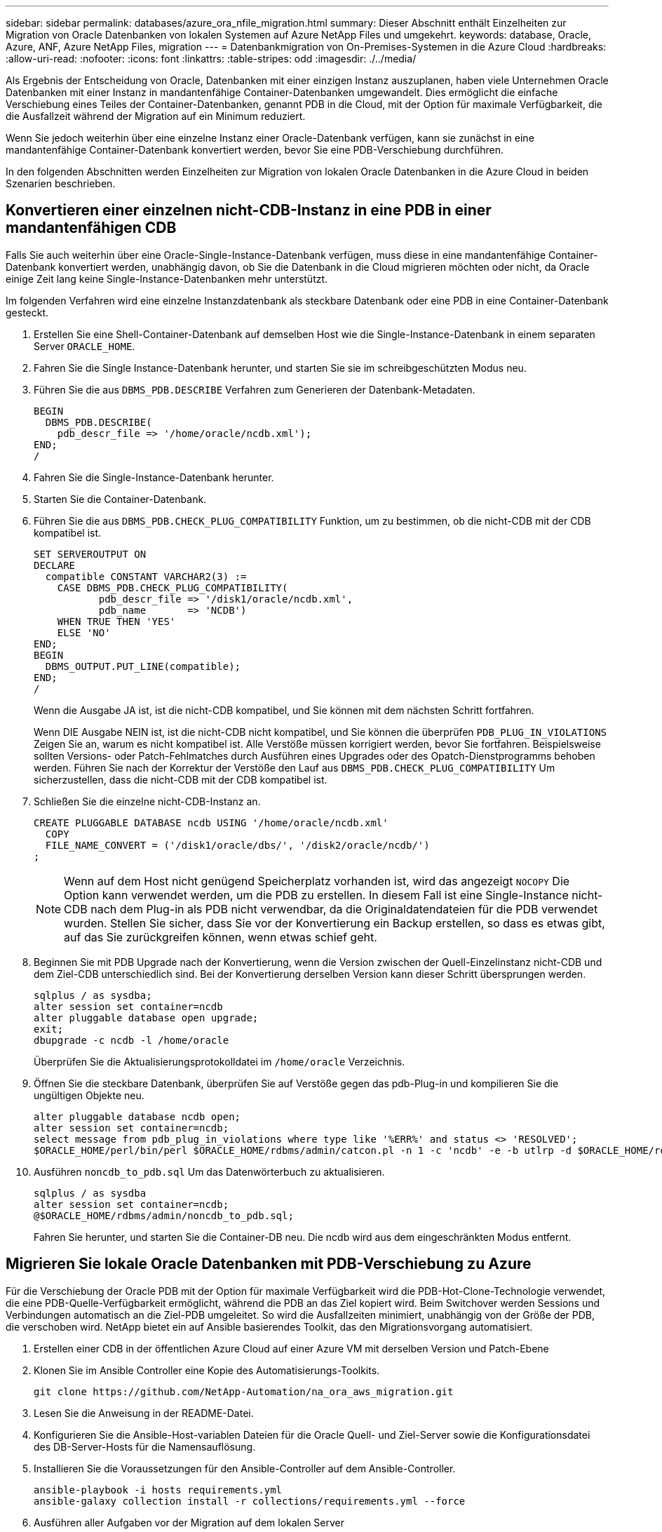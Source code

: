 ---
sidebar: sidebar 
permalink: databases/azure_ora_nfile_migration.html 
summary: Dieser Abschnitt enthält Einzelheiten zur Migration von Oracle Datenbanken von lokalen Systemen auf Azure NetApp Files und umgekehrt. 
keywords: database, Oracle, Azure, ANF, Azure NetApp Files, migration 
---
= Datenbankmigration von On-Premises-Systemen in die Azure Cloud
:hardbreaks:
:allow-uri-read: 
:nofooter: 
:icons: font
:linkattrs: 
:table-stripes: odd
:imagesdir: ./../media/


[role="lead"]
Als Ergebnis der Entscheidung von Oracle, Datenbanken mit einer einzigen Instanz auszuplanen, haben viele Unternehmen Oracle Datenbanken mit einer Instanz in mandantenfähige Container-Datenbanken umgewandelt. Dies ermöglicht die einfache Verschiebung eines Teiles der Container-Datenbanken, genannt PDB in die Cloud, mit der Option für maximale Verfügbarkeit, die die Ausfallzeit während der Migration auf ein Minimum reduziert.

Wenn Sie jedoch weiterhin über eine einzelne Instanz einer Oracle-Datenbank verfügen, kann sie zunächst in eine mandantenfähige Container-Datenbank konvertiert werden, bevor Sie eine PDB-Verschiebung durchführen.

In den folgenden Abschnitten werden Einzelheiten zur Migration von lokalen Oracle Datenbanken in die Azure Cloud in beiden Szenarien beschrieben.



== Konvertieren einer einzelnen nicht-CDB-Instanz in eine PDB in einer mandantenfähigen CDB

Falls Sie auch weiterhin über eine Oracle-Single-Instance-Datenbank verfügen, muss diese in eine mandantenfähige Container-Datenbank konvertiert werden, unabhängig davon, ob Sie die Datenbank in die Cloud migrieren möchten oder nicht, da Oracle einige Zeit lang keine Single-Instance-Datenbanken mehr unterstützt.

Im folgenden Verfahren wird eine einzelne Instanzdatenbank als steckbare Datenbank oder eine PDB in eine Container-Datenbank gesteckt.

. Erstellen Sie eine Shell-Container-Datenbank auf demselben Host wie die Single-Instance-Datenbank in einem separaten Server `ORACLE_HOME`.
. Fahren Sie die Single Instance-Datenbank herunter, und starten Sie sie im schreibgeschützten Modus neu.
. Führen Sie die aus `DBMS_PDB.DESCRIBE` Verfahren zum Generieren der Datenbank-Metadaten.
+
[source, cli]
----
BEGIN
  DBMS_PDB.DESCRIBE(
    pdb_descr_file => '/home/oracle/ncdb.xml');
END;
/
----
. Fahren Sie die Single-Instance-Datenbank herunter.
. Starten Sie die Container-Datenbank.
. Führen Sie die aus `DBMS_PDB.CHECK_PLUG_COMPATIBILITY` Funktion, um zu bestimmen, ob die nicht-CDB mit der CDB kompatibel ist.
+
[source, cli]
----
SET SERVEROUTPUT ON
DECLARE
  compatible CONSTANT VARCHAR2(3) :=
    CASE DBMS_PDB.CHECK_PLUG_COMPATIBILITY(
           pdb_descr_file => '/disk1/oracle/ncdb.xml',
           pdb_name       => 'NCDB')
    WHEN TRUE THEN 'YES'
    ELSE 'NO'
END;
BEGIN
  DBMS_OUTPUT.PUT_LINE(compatible);
END;
/
----
+
Wenn die Ausgabe JA ist, ist die nicht-CDB kompatibel, und Sie können mit dem nächsten Schritt fortfahren.

+
Wenn DIE Ausgabe NEIN ist, ist die nicht-CDB nicht kompatibel, und Sie können die überprüfen `PDB_PLUG_IN_VIOLATIONS` Zeigen Sie an, warum es nicht kompatibel ist. Alle Verstöße müssen korrigiert werden, bevor Sie fortfahren. Beispielsweise sollten Versions- oder Patch-Fehlmatches durch Ausführen eines Upgrades oder des Opatch-Dienstprogramms behoben werden. Führen Sie nach der Korrektur der Verstöße den Lauf aus `DBMS_PDB.CHECK_PLUG_COMPATIBILITY` Um sicherzustellen, dass die nicht-CDB mit der CDB kompatibel ist.

. Schließen Sie die einzelne nicht-CDB-Instanz an.
+
[source, cli]
----
CREATE PLUGGABLE DATABASE ncdb USING '/home/oracle/ncdb.xml'
  COPY
  FILE_NAME_CONVERT = ('/disk1/oracle/dbs/', '/disk2/oracle/ncdb/')
;
----
+

NOTE: Wenn auf dem Host nicht genügend Speicherplatz vorhanden ist, wird das angezeigt `NOCOPY` Die Option kann verwendet werden, um die PDB zu erstellen. In diesem Fall ist eine Single-Instance nicht-CDB nach dem Plug-in als PDB nicht verwendbar, da die Originaldatendateien für die PDB verwendet wurden. Stellen Sie sicher, dass Sie vor der Konvertierung ein Backup erstellen, so dass es etwas gibt, auf das Sie zurückgreifen können, wenn etwas schief geht.

. Beginnen Sie mit PDB Upgrade nach der Konvertierung, wenn die Version zwischen der Quell-Einzelinstanz nicht-CDB und dem Ziel-CDB unterschiedlich sind. Bei der Konvertierung derselben Version kann dieser Schritt übersprungen werden.
+
[source, cli]
----
sqlplus / as sysdba;
alter session set container=ncdb
alter pluggable database open upgrade;
exit;
dbupgrade -c ncdb -l /home/oracle
----
+
Überprüfen Sie die Aktualisierungsprotokolldatei im `/home/oracle` Verzeichnis.

. Öffnen Sie die steckbare Datenbank, überprüfen Sie auf Verstöße gegen das pdb-Plug-in und kompilieren Sie die ungültigen Objekte neu.
+
[source, cli]
----
alter pluggable database ncdb open;
alter session set container=ncdb;
select message from pdb_plug_in_violations where type like '%ERR%' and status <> 'RESOLVED';
$ORACLE_HOME/perl/bin/perl $ORACLE_HOME/rdbms/admin/catcon.pl -n 1 -c 'ncdb' -e -b utlrp -d $ORACLE_HOME/rdbms/admin utlrp.sql
----
. Ausführen `noncdb_to_pdb.sql` Um das Datenwörterbuch zu aktualisieren.
+
[source, cli]
----
sqlplus / as sysdba
alter session set container=ncdb;
@$ORACLE_HOME/rdbms/admin/noncdb_to_pdb.sql;
----
+
Fahren Sie herunter, und starten Sie die Container-DB neu. Die ncdb wird aus dem eingeschränkten Modus entfernt.





== Migrieren Sie lokale Oracle Datenbanken mit PDB-Verschiebung zu Azure

Für die Verschiebung der Oracle PDB mit der Option für maximale Verfügbarkeit wird die PDB-Hot-Clone-Technologie verwendet, die eine PDB-Quelle-Verfügbarkeit ermöglicht, während die PDB an das Ziel kopiert wird. Beim Switchover werden Sessions und Verbindungen automatisch an die Ziel-PDB umgeleitet. So wird die Ausfallzeiten minimiert, unabhängig von der Größe der PDB, die verschoben wird. NetApp bietet ein auf Ansible basierendes Toolkit, das den Migrationsvorgang automatisiert.

. Erstellen einer CDB in der öffentlichen Azure Cloud auf einer Azure VM mit derselben Version und Patch-Ebene
. Klonen Sie im Ansible Controller eine Kopie des Automatisierungs-Toolkits.
+
[source, cli]
----
git clone https://github.com/NetApp-Automation/na_ora_aws_migration.git
----
. Lesen Sie die Anweisung in der README-Datei.
. Konfigurieren Sie die Ansible-Host-variablen Dateien für die Oracle Quell- und Ziel-Server sowie die Konfigurationsdatei des DB-Server-Hosts für die Namensauflösung.
. Installieren Sie die Voraussetzungen für den Ansible-Controller auf dem Ansible-Controller.
+
[source, cli]
----
ansible-playbook -i hosts requirements.yml
ansible-galaxy collection install -r collections/requirements.yml --force
----
. Ausführen aller Aufgaben vor der Migration auf dem lokalen Server
+
[source, cli]
----
ansible-playbook -i hosts ora_pdb_relocate.yml -u admin -k -K -t ora_pdb_relo_onprem
----
+

NOTE: Der Admin-Benutzer ist der Managementbenutzer auf dem lokalen Oracle Server-Host mit sudo-Berechtigungen. Der Admin-Benutzer wurde mit einem Passwort authentifiziert.

. Oracle PDB-Verlagerung von lokalem Storage zum Azure Oracle Ziel-Host durchführen.
+
[source, cli]
----
ansible-playbook -i hosts ora_pdb_relocate.yml -u azureuser --private-key db1.pem -t ora_pdb_relo_primary
----
+

NOTE: Der Ansible-Controller kann sich entweder vor Ort oder in der Azure Cloud befinden. Der Controller benötigt Konnektivität mit dem lokalen Oracle Server-Host und dem Azure Oracle VM-Host. Der Oracle-Datenbank-Port (z. B. 1521) ist offen zwischen dem lokalen Oracle-Server-Host und dem Azure Oracle-VM-Host.





== Zusätzliche Optionen für die Migration von Oracle Datenbanken

In der Microsoft Dokumentation finden Sie weitere Migrationsoptionen: link:https://learn.microsoft.com/en-us/azure/architecture/example-scenario/oracle-migrate/oracle-migration-overview["Entscheidungsprozess für die Oracle Datenbankmigration"^].
